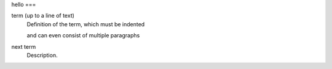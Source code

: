 hello
===
   
term (up to a line of text)
   Definition of the term, which must be indented

   and can even consist of multiple paragraphs

next term
   Description.